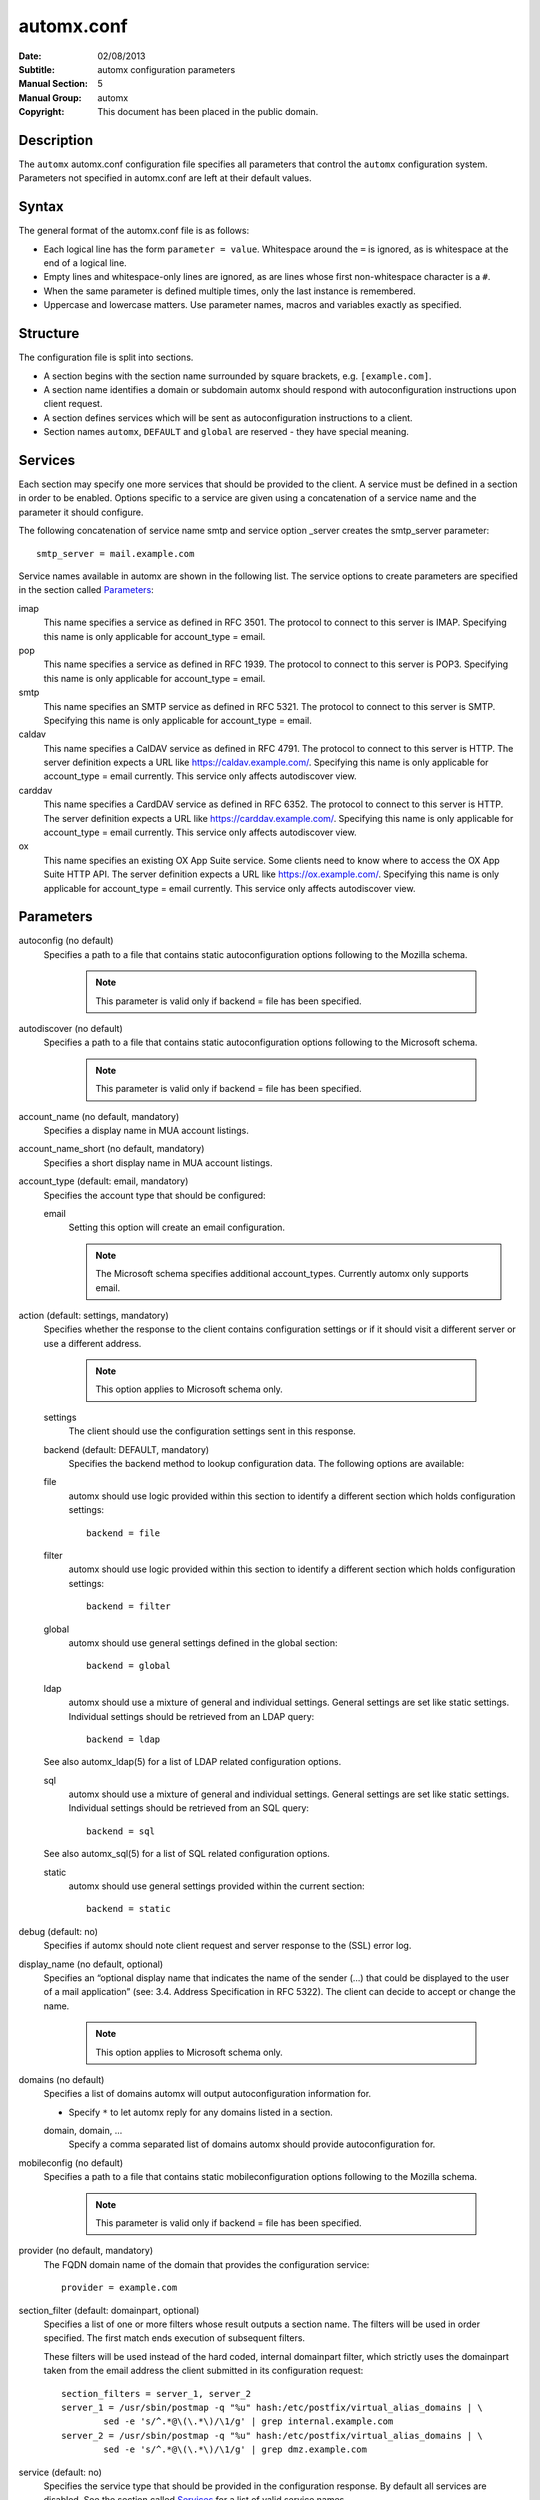 =============
 automx.conf
=============

:Date: 02/08/2013
:Subtitle: automx configuration parameters
:Manual Section: 5
:Manual Group: automx
:Copyright: This document has been placed in the public domain.

Description
'''''''''''

The ``automx`` automx.conf configuration file specifies all parameters that control
the ``automx`` configuration system. Parameters not specified in automx.conf are
left at their default values.


Syntax
''''''

The general format of the automx.conf file is as follows:

- Each logical line has the form ``parameter = value``. Whitespace around the ``=`` is ignored, as is whitespace at the end of a logical line.
- Empty lines and whitespace-only lines are ignored, as are lines whose first non-whitespace character is a ``#``.
- When the same parameter is defined multiple times, only the last instance is remembered.
- Uppercase and lowercase matters. Use parameter names, macros and variables exactly as specified.

Structure
'''''''''

The configuration file is split into sections.

- A section begins with the section name surrounded by square brackets, e.g. ``[example.com]``.
- A section name identifies a domain or subdomain automx should respond with autoconfiguration instructions upon client request.
- A section defines services which will be sent as autoconfiguration instructions to a client.
- Section names ``automx``, ``DEFAULT`` and ``global`` are reserved - they have special meaning.

Services
''''''''

Each section may specify one more services that should be provided to the
client. A service must be defined in a section in order to be enabled. Options
specific to a service are given using a concatenation of a service name and the
parameter it should configure.

The following concatenation of service name smtp and service option _server
creates the smtp_server parameter::

	smtp_server = mail.example.com

Service names available in automx are shown in the following list. The service
options to create parameters are specified in the section called Parameters_:

imap
	This name specifies a service as defined in RFC 3501. The protocol to
	connect to this server is IMAP. Specifying this name is only applicable
	for account_type = email.

pop
	This name specifies a service as defined in RFC 1939. The protocol to
	connect to this server is POP3. Specifying this name is only applicable
	for account_type = email.

smtp
	This name specifies an SMTP service as defined in RFC 5321. The
	protocol to connect to this server is SMTP. Specifying this name is
	only applicable for account_type = email.

caldav
	This name specifies a CalDAV service as defined in RFC 4791. The
	protocol to connect to this server is HTTP. The server definition expects
	a URL like https://caldav.example.com/. Specifying this name is only
	applicable for account_type = email currently.
	This service only affects autodiscover view.

carddav
	This name specifies a CardDAV service as defined in RFC 6352. The
	protocol to connect to this server is HTTP. The server definition expects
	a URL like https://carddav.example.com/. Specifying this name is only
	applicable for account_type = email currently.
	This service only affects autodiscover view.

ox
	This name specifies an existing OX App Suite service. Some clients
	need to know where to access the OX App Suite HTTP API. The server
	definition expects a URL like https://ox.example.com/. Specifying
	this name is only applicable for account_type = email currently.
	This service only affects autodiscover view.


Parameters
''''''''''

autoconfig (no default)
	Specifies a path to a file that contains static autoconfiguration
	options following to the Mozilla schema.

		.. NOTE::

			This parameter is valid only if backend = file has been specified.

autodiscover (no default)
	Specifies a path to a file that contains static autoconfiguration
	options following to the Microsoft schema.

		.. NOTE::

			This parameter is valid only if backend = file has been specified.

account_name (no default, mandatory)
	Specifies a display name in MUA account listings.

account_name_short (no default, mandatory)
	Specifies a short display name in MUA account listings.

account_type (default: email, mandatory)
	Specifies the account type that should be configured:

	email
		Setting this option will create an email configuration.

		.. NOTE::

			The Microsoft schema specifies additional account_types. Currently automx only supports email.

action (default: settings, mandatory)
	Specifies whether the response to the client contains configuration
	settings or if it should visit a different server or use a different
	address.

		.. NOTE::

			This option applies to Microsoft schema only.

	settings
		The client should use the configuration settings sent in this
		response.

	backend (default: DEFAULT, mandatory)
		Specifies the backend method to lookup configuration data. The
		following options are available:

	file
		automx should use logic provided within this section to
                identify a different section which holds configuration
                settings::

			backend = file

        filter
                automx should use logic provided within this section to
                identify a different section which holds configuration
                settings::

			backend = filter

        global
                automx should use general settings defined in the global
                section::

			backend = global

        ldap
                automx should use a mixture of general and individual
                settings. General settings are set like static settings.
                Individual settings should be retrieved from an LDAP
                query::

			backend = ldap

        See also automx_ldap(5) for a list of LDAP related configuration options.

        sql
                automx should use a mixture of general and individual
                settings. General settings are set like static settings.
                Individual settings should be retrieved from an SQL query::

			backend = sql

        See also automx_sql(5) for a list of SQL related configuration options.

        static
                automx should use general settings provided within the
                current section::

                        backend = static

debug (default: no)
	Specifies if automx should note client request and server response to
	the (SSL) error log.

display_name (no default, optional)
	Specifies an “optional display name that indicates the name of the
	sender (...) that could be displayed to the user of a mail application”
	(see: 3.4. Address Specification in RFC 5322). The client can decide to
	accept or change the name.

		.. NOTE::

			This option applies to Microsoft schema only.

domains (no default)
	Specifies a list of domains automx will output autoconfiguration
	information for.

	*
		Specify ``*`` to let automx reply for any domains listed in a
                section.

        domain, domain, ...
                Specify a comma separated list of domains automx should
                provide autoconfiguration for.

mobileconfig (no default)
	Specifies a path to a file that contains static mobileconfiguration
	options following to the Mozilla schema.

		.. NOTE::

			This parameter is valid only if backend = file has been specified.

provider (no default, mandatory)
	The FQDN domain name of the domain that provides the configuration
	service::

			provider = example.com

section_filter (default: domainpart, optional)
	Specifies a list of one or more filters whose result outputs a section
	name. The filters will be used in order specified. The first match ends
	execution of subsequent filters.

	These filters will be used instead of the hard coded, internal
	domainpart filter, which strictly uses the domainpart taken from the
	email address the client submitted in its configuration request::

		section_filters = server_1, server_2
		server_1 = /usr/sbin/postmap -q "%u" hash:/etc/postfix/virtual_alias_domains | \
			sed -e 's/^.*@\(\.*\)/\1/g' | grep internal.example.com
		server_2 = /usr/sbin/postmap -q "%u" hash:/etc/postfix/virtual_alias_domains | \
			sed -e 's/^.*@\(\.*\)/\1/g' | grep dmz.example.com

service (default: no)
	Specifies the service type that should be provided in the configuration
	response. By default all services are disabled. See the section called
	Services_ for a list of valid service names.

service_auth_identity (no default)
	Specifies the login name the client should use when it identifies the
	user in order to gain access to the service. See the section called
	`Macros and Variables`_ for available options.

service_auth (no default)
	Specifies the method the client should use when it identifies the user
	in order to gain access to the service. The following options are
	available:

		.. NOTE::

			Thunderbird 3.0 accepts only ``plain`` and ``secure``. It will ignore the whole XML file, if other values are given.

	plaintext
		The client should use the SASL mechanisms PLAIN or LOGIN
                to identify the user.

        encrypted
                The client should use the SASL mechanisms CRAM-MD5 or
                DIGEST-MD5 to identify the user.

        ntlm
                The client should use the SASL NTLM mechanism to identify
                the user.

        gssapi
                The client should use the SASL GSSAPI mechanism to
                identify the user.

        client-ip-address
                The client will not send identification data. Instead the
                server should recognize the user based on the clients IP
                address.

        tls-client-cert
                The client should send a TLS client certificate when the
                server requests one.

        smtp-after-pop
                The client should authenticate using POP first, and then
                start sending messages over SMTP later.

        none
                The client should not send any identification data.

service_port (no default)
	Specifies port number on which the service is offered. Typical,
	standardized port numbers are:

service_server (no default)
	Specifies the IP address or hostname on which the service is offered.

service_encryption (no default)
	Specifies whether the client should use a plaintext or an encrypted
	transport layer for client-server communication. The following options
	are available:

        auto
                The client should try to start with starttls, proceed with
                ssl and settle with none, if only that is available.

		.. NOTE::

			This feature is not available in clients following the Mozilla schema. For these clients automx will always output none as encryption level.

        none
                The client should use an unencrypted transport layer.

        ssl
                The client should use an SSL3 or TLS1 encrypted transport
                layer from the start.

		.. NOTE::

			This option is typical for smtps, pop3s and imaps services and usually requires a dedicated port on the server for SSL encryption only.

        starttls
                The client should begin communication on an unencrypted
                port and then upgrade the communication to TLS via the
                STARTTLS command.

                .. NOTE::

			This option is typical for smtp, pop3 and imap services.

smtp_author (default: %s)
	Specifies the envelope sender address used when the client sends a
	message. See the section called `Macros and Variables`_ for available
	options.

	.. NOTE::

		This parameter is experimental. The feature is available for
		Microsoft clients only. For a definition of “author” see also
		RFC 5598, Section 2.1 User Actors.

smtp_default (no default)
	Specifies if this service should be used globally for all outgoing
	messages from all accounts.

	.. NOTE::

		This feature is available to clients following the Mozilla schema only.

sign_mobileconfig (default: no)
        Specifies whether configuration files for iOS and MacOS should be sent
        signed or not. By default signing is disabled.

sign_cert (no default)
        Specifies the path to the cert used to sign configuration files for iOS
        and MacOS. The file must contain all certificates - certificate and all
        intermediate certificates concatenated.

sign_key (no default)
        Specifies the path to the key used to sign configuration files for iOS
        and MacOS.


Macros and Variables
''''''''''''''''''''

The following macros and variables can be used within automx to build service
configuration.

%%
	This is replaced by a literal ``%`` character.

%d
	When the input key is an address of the form localpart@domainpart, this
	macro will be replaced by the (RFC 2253) quoted domain part of the
	address.

%s
	When the input key is an address of the form localpart@domainpart, this
	macro will be replaced by this (RFC 2253) quoted mail address.

${varname}
	The value of ${varname}, retrieved from an LDAP or SQL query, will be
	used.

%u
	When the input key is an address of the form localpart@domainpart, this
	macro will be replaced by the (RFC 2253) quoted local part of the
	address.

Authors
'''''''

Christian Roessner <cr@sys4.de>
        Wrote the program.

Patrick Ben Koetter <p@sys4.de>
        Wrote the documentation.

See also
''''''''

`automx(8)`_, `automx.conf(5)`_, `automx_ldap(5)`_, `automx_script(5)`_, `automx_sql(5)`_, `automx-test(1)`_

.. _automx(8): automx.8.html
.. _automx.conf(5): automx.conf.5.html
.. _automx_ldap(5): automx_ldap.5.html
.. _automx_sql(5): automx_sql.5.html
.. _automx_script(5): automx_script.5.html
.. _automx-test(1): automx-test.1.html
